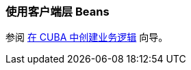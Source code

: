 [[using_client_beans_recipe]]
=== 使用客户端层 Beans

参阅 https://www.cuba-platform.com/guides/create-business-logic-in-cuba[在 CUBA 中创建业务逻辑] 向导。